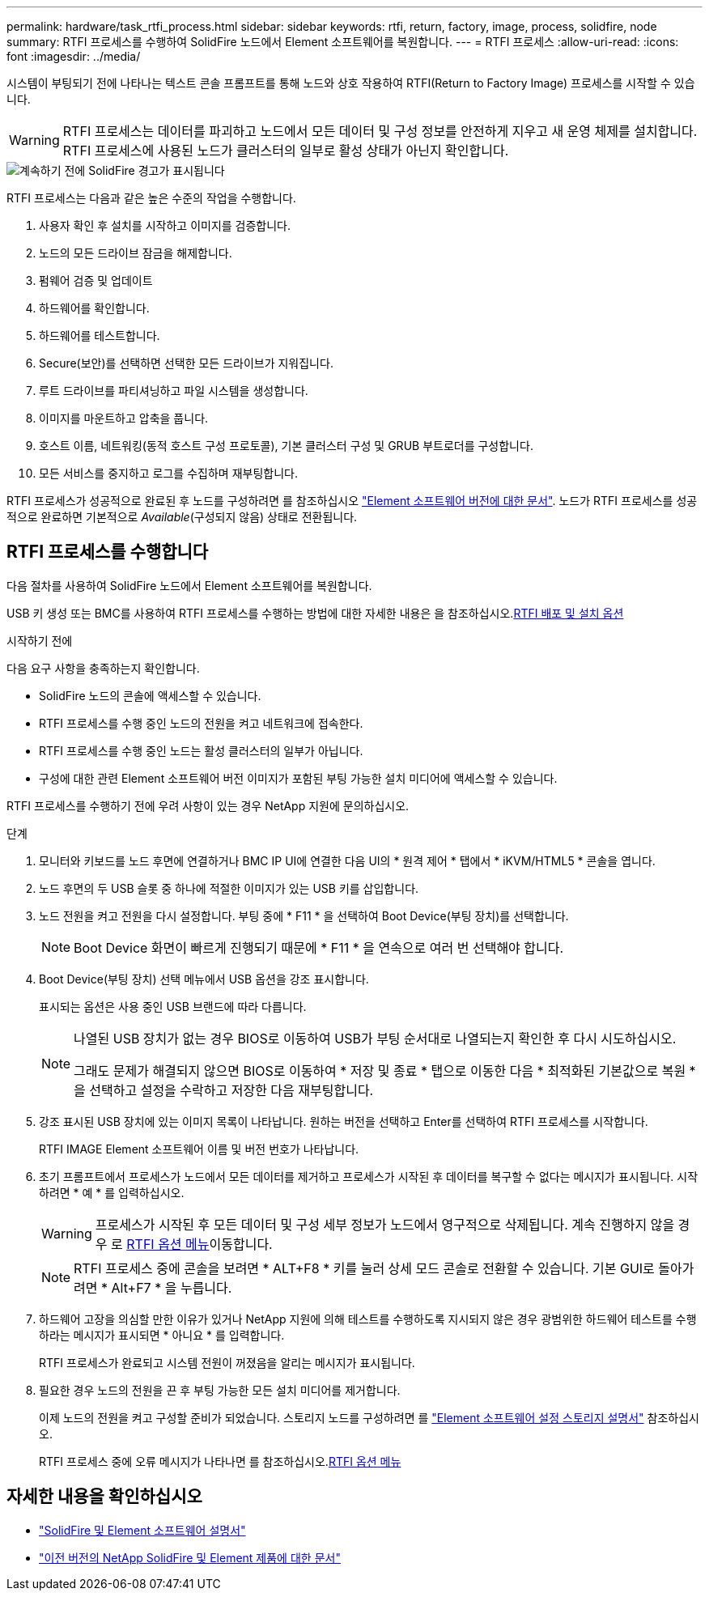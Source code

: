 ---
permalink: hardware/task_rtfi_process.html 
sidebar: sidebar 
keywords: rtfi, return, factory, image, process, solidfire, node 
summary: RTFI 프로세스를 수행하여 SolidFire 노드에서 Element 소프트웨어를 복원합니다. 
---
= RTFI 프로세스
:allow-uri-read: 
:icons: font
:imagesdir: ../media/


[role="lead"]
시스템이 부팅되기 전에 나타나는 텍스트 콘솔 프롬프트를 통해 노드와 상호 작용하여 RTFI(Return to Factory Image) 프로세스를 시작할 수 있습니다.


WARNING: RTFI 프로세스는 데이터를 파괴하고 노드에서 모든 데이터 및 구성 정보를 안전하게 지우고 새 운영 체제를 설치합니다. RTFI 프로세스에 사용된 노드가 클러스터의 일부로 활성 상태가 아닌지 확인합니다.

image::../media/rtfi_warning.PNG[계속하기 전에 SolidFire 경고가 표시됩니다]

RTFI 프로세스는 다음과 같은 높은 수준의 작업을 수행합니다.

. 사용자 확인 후 설치를 시작하고 이미지를 검증합니다.
. 노드의 모든 드라이브 잠금을 해제합니다.
. 펌웨어 검증 및 업데이트
. 하드웨어를 확인합니다.
. 하드웨어를 테스트합니다.
. Secure(보안)를 선택하면 선택한 모든 드라이브가 지워집니다.
. 루트 드라이브를 파티셔닝하고 파일 시스템을 생성합니다.
. 이미지를 마운트하고 압축을 풉니다.
. 호스트 이름, 네트워킹(동적 호스트 구성 프로토콜), 기본 클러스터 구성 및 GRUB 부트로더를 구성합니다.
. 모든 서비스를 중지하고 로그를 수집하며 재부팅합니다.


RTFI 프로세스가 성공적으로 완료된 후 노드를 구성하려면 를 참조하십시오 https://docs.netapp.com/us-en/element-software/index.html["Element 소프트웨어 버전에 대한 문서"^]. 노드가 RTFI 프로세스를 성공적으로 완료하면 기본적으로 _Available_(구성되지 않음) 상태로 전환됩니다.



== RTFI 프로세스를 수행합니다

다음 절차를 사용하여 SolidFire 노드에서 Element 소프트웨어를 복원합니다.

USB 키 생성 또는 BMC를 사용하여 RTFI 프로세스를 수행하는 방법에 대한 자세한 내용은 을 참조하십시오.xref:task_rtfi_deployment_and_install_options.adoc[RTFI 배포 및 설치 옵션]

.시작하기 전에
다음 요구 사항을 충족하는지 확인합니다.

* SolidFire 노드의 콘솔에 액세스할 수 있습니다.
* RTFI 프로세스를 수행 중인 노드의 전원을 켜고 네트워크에 접속한다.
* RTFI 프로세스를 수행 중인 노드는 활성 클러스터의 일부가 아닙니다.
* 구성에 대한 관련 Element 소프트웨어 버전 이미지가 포함된 부팅 가능한 설치 미디어에 액세스할 수 있습니다.


RTFI 프로세스를 수행하기 전에 우려 사항이 있는 경우 NetApp 지원에 문의하십시오.

.단계
. 모니터와 키보드를 노드 후면에 연결하거나 BMC IP UI에 연결한 다음 UI의 * 원격 제어 * 탭에서 * iKVM/HTML5 * 콘솔을 엽니다.
. 노드 후면의 두 USB 슬롯 중 하나에 적절한 이미지가 있는 USB 키를 삽입합니다.
. 노드 전원을 켜고 전원을 다시 설정합니다. 부팅 중에 * F11 * 을 선택하여 Boot Device(부팅 장치)를 선택합니다.
+

NOTE: Boot Device 화면이 빠르게 진행되기 때문에 * F11 * 을 연속으로 여러 번 선택해야 합니다.

. Boot Device(부팅 장치) 선택 메뉴에서 USB 옵션을 강조 표시합니다.
+
표시되는 옵션은 사용 중인 USB 브랜드에 따라 다릅니다.

+
[NOTE]
====
나열된 USB 장치가 없는 경우 BIOS로 이동하여 USB가 부팅 순서대로 나열되는지 확인한 후 다시 시도하십시오.

그래도 문제가 해결되지 않으면 BIOS로 이동하여 * 저장 및 종료 * 탭으로 이동한 다음 * 최적화된 기본값으로 복원 * 을 선택하고 설정을 수락하고 저장한 다음 재부팅합니다.

====
. 강조 표시된 USB 장치에 있는 이미지 목록이 나타납니다. 원하는 버전을 선택하고 Enter를 선택하여 RTFI 프로세스를 시작합니다.
+
RTFI IMAGE Element 소프트웨어 이름 및 버전 번호가 나타납니다.

. 초기 프롬프트에서 프로세스가 노드에서 모든 데이터를 제거하고 프로세스가 시작된 후 데이터를 복구할 수 없다는 메시지가 표시됩니다. 시작하려면 * 예 * 를 입력하십시오.
+

WARNING: 프로세스가 시작된 후 모든 데이터 및 구성 세부 정보가 노드에서 영구적으로 삭제됩니다. 계속 진행하지 않을 경우 로 xref:task_rtfi_options_menu.html[RTFI 옵션 메뉴]이동합니다.

+

NOTE: RTFI 프로세스 중에 콘솔을 보려면 * ALT+F8 * 키를 눌러 상세 모드 콘솔로 전환할 수 있습니다. 기본 GUI로 돌아가려면 * Alt+F7 * 을 누릅니다.

. 하드웨어 고장을 의심할 만한 이유가 있거나 NetApp 지원에 의해 테스트를 수행하도록 지시되지 않은 경우 광범위한 하드웨어 테스트를 수행하라는 메시지가 표시되면 * 아니요 * 를 입력합니다.
+
RTFI 프로세스가 완료되고 시스템 전원이 꺼졌음을 알리는 메시지가 표시됩니다.

. 필요한 경우 노드의 전원을 끈 후 부팅 가능한 모든 설치 미디어를 제거합니다.
+
이제 노드의 전원을 켜고 구성할 준비가 되었습니다. 스토리지 노드를 구성하려면 를 https://docs.netapp.com/us-en/element-software/setup/concept_setup_overview.html["Element 소프트웨어 설정 스토리지 설명서"^] 참조하십시오.

+
RTFI 프로세스 중에 오류 메시지가 나타나면 를 참조하십시오.xref:task_rtfi_options_menu.html[RTFI 옵션 메뉴]





== 자세한 내용을 확인하십시오

* https://docs.netapp.com/us-en/element-software/index.html["SolidFire 및 Element 소프트웨어 설명서"]
* https://docs.netapp.com/sfe-122/topic/com.netapp.ndc.sfe-vers/GUID-B1944B0E-B335-4E0B-B9F1-E960BF32AE56.html["이전 버전의 NetApp SolidFire 및 Element 제품에 대한 문서"^]

